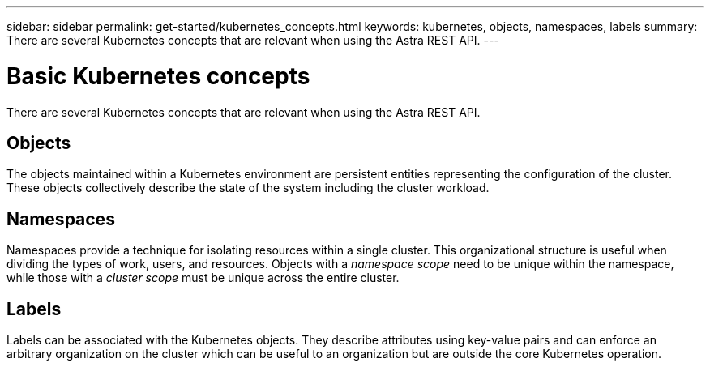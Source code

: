 ---
sidebar: sidebar
permalink: get-started/kubernetes_concepts.html
keywords: kubernetes, objects, namespaces, labels
summary: There are several Kubernetes concepts that are relevant when using the Astra REST API.
---

= Basic Kubernetes concepts
:hardbreaks:
:nofooter:
:icons: font
:linkattrs:
:imagesdir: ./media/

[.lead]
There are several Kubernetes concepts that are relevant when using the Astra REST API.

== Objects

The objects maintained within a Kubernetes environment are persistent entities representing the configuration of the cluster. These objects collectively describe the state of the system including the cluster workload.

== Namespaces

Namespaces provide a technique for isolating resources within a single cluster. This organizational structure is useful when dividing the types of work, users, and resources. Objects with a _namespace scope_ need to be unique within the namespace, while those with a _cluster scope_ must be unique across the entire cluster.

== Labels

Labels can be associated with the Kubernetes objects. They describe attributes using key-value pairs and can enforce an arbitrary organization on the cluster which can be useful to an organization but are outside the core Kubernetes operation.
